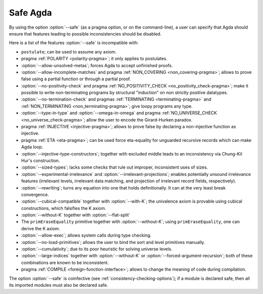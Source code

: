 ..
  ::
  module language.safe-agda where

.. _safe-agda:

*********
Safe Agda
*********

By using the option :option:`--safe` (as a pragma option, or on the
command-line), a user can specify that Agda should ensure that
features leading to possible inconsistencies should be disabled.

Here is a list of the features :option:`--safe` is incompatible with:

* ``postulate``; can be used to assume any axiom.

* pragma :ref:`POLARITY <polarity-pragma>`; it only applies to postulates.

* :option:`--allow-unsolved-metas`; forces Agda to accept unfinished
  proofs.

* :option:`--allow-incomplete-matches`
  and pragma :ref:`NON_COVERING <non_covering-pragma>`;
  allows to prove false using a partial function
  or through a partial proof.

* :option:`--no-positivity-check`
  and pragma :ref:`NO_POSITIVITY_CHECK <no_positivity_check-pragma>`;
  make it possible to write non-terminating programs by structural "induction"
  on non strictly positive datatypes.

* :option:`--no-termination-check`
  and pragmas :ref:`TERMINATING <terminating-pragma>`
  and :ref:`NON_TERMINATING <non_terminating-pragma>`;
  give loopy programs any type.

* :option:`--type-in-type` and :option:`--omega-in-omega`
  and pragma :ref:`NO_UNIVERSE_CHECK <no_universe_check-pragma>`;
  allow the user to encode the Girard-Hurken paradox.

* pragma :ref:`INJECTIVE <injective-pragma>`;
  allows to prove false by declaring a non-injective function as injective.

* pragma :ref:`ETA <eta-pragma>`;
  can be used force eta-equality for unguarded recursive records
  which can make Agda loop.

* :option:`--injective-type-constructors`; together with excluded
  middle leads to an inconsistency via Chung-Kil Hur's construction.

* :option:`--sized-types`; lacks some checks that rule out improper,
  inconsistent uses of sizes.

* :option:`--experimental-irrelevance` and
  :option:`--irrelevant-projections`; enables potentially unsound
  irrelevance features (irrelevant levels, irrelevant data matching,
  and projection of irrelevant record fields, respectively).

* :option:`--rewriting`; turns any equation into one that holds
  definitionally.  It can at the very least break convergence.

* :option:`--cubical-compatible` together with :option:`--with-K`;
  the univalence axiom is provable using cubical constructions,
  which falsifies the K axiom.

* :option:`--without-K` together with :option:`--flat-split`

* The ``primEraseEquality`` primitive together with
  :option:`--without-K`; using ``primEraseEquality``, one can derive
  the K axiom.

* :option:`--allow-exec`; allows system calls during type checking.

* :option:`--no-load-primitives`; allows the user to bind the sort
  and level primitives manually.

* :option:`--cumulativity`; due to its poor heuristic for solving universe
  levels.

* :option:`--large-indices` together with :option:`--without-K` or
  :option:`--forced-argument-recursion`; both of these combinations are known to
  be inconsistent.

* pragma :ref:`COMPILE <foreign-function-interface>`;
  allows to change the meaning of code during compilation.

The option :option:`--safe` is coinfective (see
:ref:`consistency-checking-options`); if a module is declared safe,
then all its imported modules must also be declared safe.
